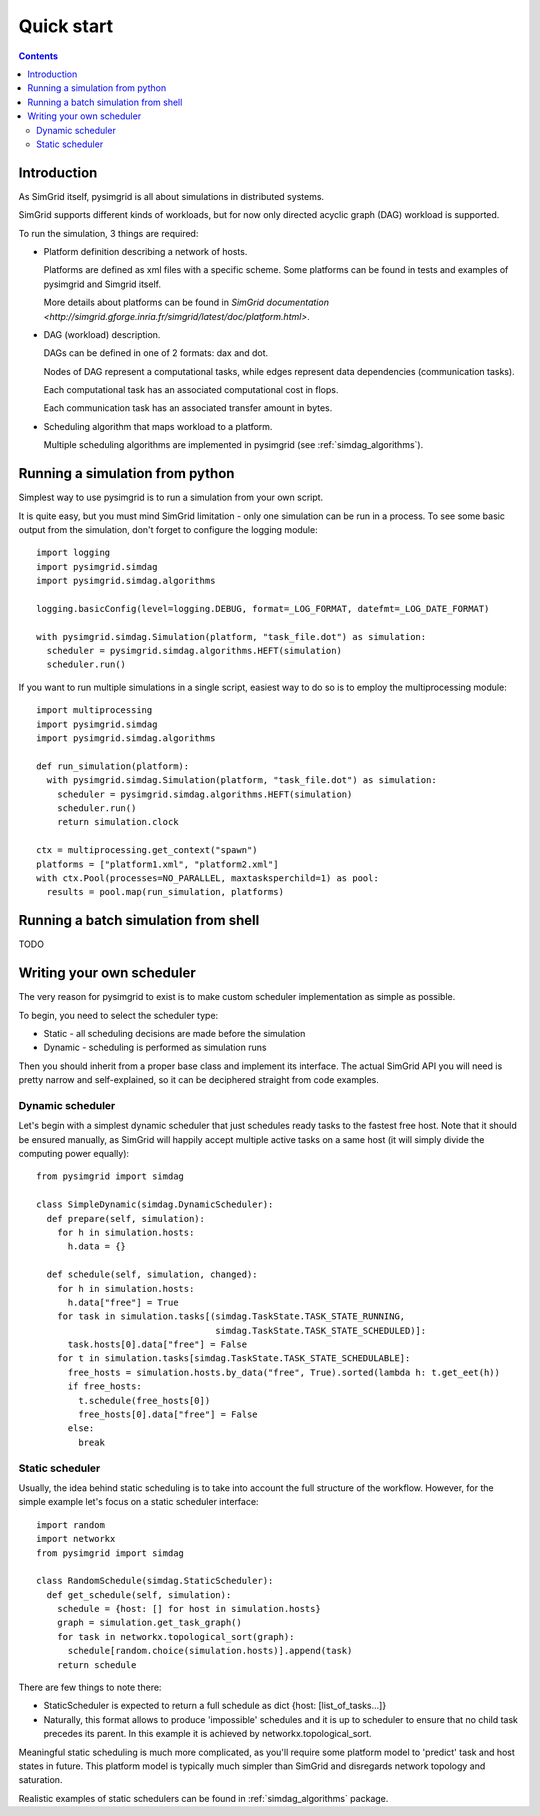 ***********
Quick start
***********

.. contents::

Introduction
============

As SimGrid itself, pysimgrid is all about simulations in distributed systems.

SimGrid supports different kinds of workloads, but for now only directed acyclic graph (DAG) workload is supported.

To run the simulation, 3 things are required:

* Platform definition describing a network of hosts.

  Platforms are defined as xml files with a specific scheme.
  Some platforms can be found in tests and examples of pysimgrid and Simgrid itself.

  More details about platforms can be found in
  `SimGrid documentation <http://simgrid.gforge.inria.fr/simgrid/latest/doc/platform.html>`.

* DAG (workload) description.

  DAGs can be defined in one of 2 formats: dax and dot.

  Nodes of DAG represent a computational tasks, while edges represent data dependencies (communication tasks).

  Each computational task has an associated computational cost in flops.

  Each communication task has an associated transfer amount in bytes.

* Scheduling algorithm that maps workload to a platform.

  Multiple scheduling algorithms are implemented in pysimgrid (see :ref:`simdag_algorithms`).

Running a simulation from python
================================

Simplest way to use pysimgrid is to run a simulation from your own script.

It is quite easy, but you must mind SimGrid limitation - only one simulation can be run in a process.
To see some basic output from the simulation, don't forget to configure the logging module::

    import logging
    import pysimgrid.simdag
    import pysimgrid.simdag.algorithms

    logging.basicConfig(level=logging.DEBUG, format=_LOG_FORMAT, datefmt=_LOG_DATE_FORMAT)

    with pysimgrid.simdag.Simulation(platform, "task_file.dot") as simulation:
      scheduler = pysimgrid.simdag.algorithms.HEFT(simulation)
      scheduler.run()

If you want to run multiple simulations in a single script, easiest way to do so is to employ the multiprocessing module::

    import multiprocessing
    import pysimgrid.simdag
    import pysimgrid.simdag.algorithms

    def run_simulation(platform):
      with pysimgrid.simdag.Simulation(platform, "task_file.dot") as simulation:
        scheduler = pysimgrid.simdag.algorithms.HEFT(simulation)
        scheduler.run()
        return simulation.clock

    ctx = multiprocessing.get_context("spawn")
    platforms = ["platform1.xml", "platform2.xml"]
    with ctx.Pool(processes=NO_PARALLEL, maxtasksperchild=1) as pool:
      results = pool.map(run_simulation, platforms)


Running a batch simulation from shell
=====================================

TODO


Writing your own scheduler
==========================

The very reason for pysimgrid to exist is to make custom scheduler implementation as simple as possible.

To begin, you need to select the scheduler type:

* Static - all scheduling decisions are made before the simulation
* Dynamic - scheduling is performed as simulation runs

Then you should inherit from a proper base class and implement its interface.
The actual SimGrid API you will need is pretty narrow and self-explained, so it can be deciphered straight from code examples.

Dynamic scheduler
-----------------

Let's begin with a simplest dynamic scheduler that just schedules ready tasks to the fastest free host.
Note that it should be ensured manually, as SimGrid will happily accept multiple active tasks on a same host (it will simply divide the computing
power equally)::

    from pysimgrid import simdag

    class SimpleDynamic(simdag.DynamicScheduler):
      def prepare(self, simulation):
        for h in simulation.hosts:
          h.data = {}

      def schedule(self, simulation, changed):
        for h in simulation.hosts:
          h.data["free"] = True
        for task in simulation.tasks[(simdag.TaskState.TASK_STATE_RUNNING,
                                      simdag.TaskState.TASK_STATE_SCHEDULED)]:
          task.hosts[0].data["free"] = False
        for t in simulation.tasks[simdag.TaskState.TASK_STATE_SCHEDULABLE]:
          free_hosts = simulation.hosts.by_data("free", True).sorted(lambda h: t.get_eet(h))
          if free_hosts:
            t.schedule(free_hosts[0])
            free_hosts[0].data["free"] = False
          else:
            break

Static scheduler
----------------

Usually, the idea behind static scheduling is to take into account the full structure of the workflow. However, for the simple example
let's focus on a static scheduler interface::

    import random
    import networkx
    from pysimgrid import simdag

    class RandomSchedule(simdag.StaticScheduler):
      def get_schedule(self, simulation):
        schedule = {host: [] for host in simulation.hosts}
        graph = simulation.get_task_graph()
        for task in networkx.topological_sort(graph):
          schedule[random.choice(simulation.hosts)].append(task)
        return schedule

There are few things to note there:

* StaticScheduler is expected to return a full schedule as dict {host: [list_of_tasks...]}
* Naturally, this format allows to produce 'impossible' schedules and it is up to scheduler to ensure that no child task precedes its parent.
  In this example it is achieved by networkx.topological_sort.

Meaningful static scheduling is much more complicated, as you'll require some platform model to 'predict' task and host states in future.
This platform model is typically much simpler than SimGrid and disregards network topology and saturation.

Realistic examples of static schedulers can be found in :ref:`simdag_algorithms` package.

